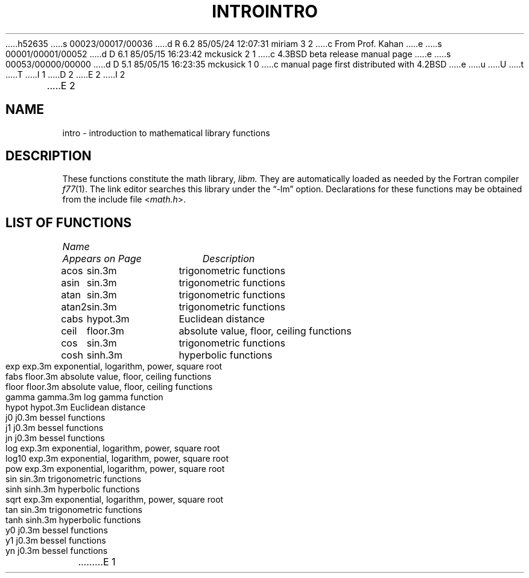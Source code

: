 h52635
s 00023/00017/00036
d R 6.2 85/05/24 12:07:31 miriam 3 2
c From Prof. Kahan
e
s 00001/00001/00052
d D 6.1 85/05/15 16:23:42 mckusick 2 1
c 4.3BSD beta release manual page
e
s 00053/00000/00000
d D 5.1 85/05/15 16:23:35 mckusick 1 0
c manual page first distributed with 4.2BSD
e
u
U
t
T
I 1
.\" Copyright (c) 1983 Regents of the University of California.
.\" All rights reserved.  The Berkeley software License Agreement
.\" specifies the terms and conditions for redistribution.
.\"
.\"	%W% (Berkeley) %G%
.\"
D 2
.TH INTRO 3M "8 July 1983"
E 2
I 2
.TH INTRO 3M "%Q%"
E 2
.UC 5
.SH NAME
intro \- introduction to mathematical library functions
.SH DESCRIPTION
These functions constitute the math library,
.I libm.
They are automatically loaded as needed by the Fortran compiler
.IR f77 (1).
The link editor searches this library under the \*(lq\-lm\*(rq option.
Declarations for these functions may be obtained from the include file
.RI < math.h >.
.SH "LIST OF FUNCTIONS"
.sp 2
.nf
.ta \w'atan2'u+2n +\w'gamma.3m'u+10n
\fIName\fP	\fIAppears on Page\fP	\fIDescription\fP
.ta \w'atan2'u+4n +\w'gamma.3m'u+4n
.sp 5p
acos	sin.3m	trigonometric functions
asin	sin.3m	trigonometric functions
atan	sin.3m	trigonometric functions
atan2	sin.3m	trigonometric functions
cabs	hypot.3m	Euclidean distance
ceil	floor.3m	absolute value, floor, ceiling functions
cos	sin.3m	trigonometric functions
cosh	sinh.3m	hyperbolic functions
exp	exp.3m	exponential, logarithm, power, square root
fabs	floor.3m	absolute value, floor, ceiling functions
floor	floor.3m	absolute value, floor, ceiling functions
gamma	gamma.3m	log gamma function
hypot	hypot.3m	Euclidean distance
j0	j0.3m	bessel functions
j1	j0.3m	bessel functions
jn	j0.3m	bessel functions
log	exp.3m	exponential, logarithm, power, square root
log10	exp.3m	exponential, logarithm, power, square root
pow	exp.3m	exponential, logarithm, power, square root
sin	sin.3m	trigonometric functions
sinh	sinh.3m	hyperbolic functions
sqrt	exp.3m	exponential, logarithm, power, square root
tan	sin.3m	trigonometric functions
tanh	sinh.3m	hyperbolic functions
y0	j0.3m	bessel functions
y1	j0.3m	bessel functions
yn	j0.3m	bessel functions
.fi
E 1
